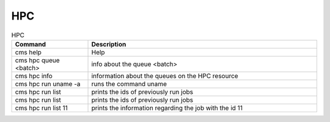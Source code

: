 
HPC
-------

.. list-table:: HPC
   :widths: 25 75
   :header-rows: 1

   * - Command
     - Description
   * - cms help
     - Help
   * - cms hpc queue <batch>
     - info about the queue <batch>
   * - cms hpc info
     - information about the queues on the HPC resource
   * - cms hpc run uname -a
     - runs the command uname
   * - cms hpc run list
     - prints the ids of previously run jobs
   * - cms hpc run list
     - prints the ids of previously run jobs
   * - cms hpc run list 11
     - prints the information regarding the job with the id 11


